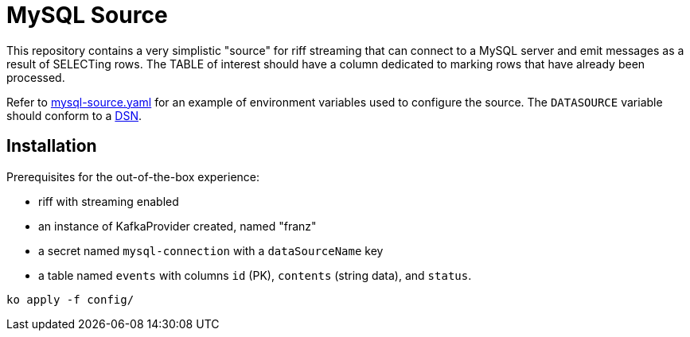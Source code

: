 = MySQL Source

This repository contains a very simplistic "source" for riff streaming that
can connect to a MySQL server and emit messages as a result of SELECTing rows.
The TABLE of interest should have a column dedicated to marking rows that have
already been processed.

Refer to link:config/mysql-source.yaml[mysql-source.yaml] for an example of
environment variables used to configure the source. The `DATASOURCE` variable
should conform to a https://github.com/go-sql-driver/mysql#dsn-data-source-name[DSN].

## Installation
Prerequisites for the out-of-the-box experience:

* riff with streaming enabled
* an instance of KafkaProvider created, named "franz"
* a secret named `mysql-connection` with a `dataSourceName` key
* a table named `events` with columns `id` (PK), `contents` (string data), and `status`.

[source, bash]
----
ko apply -f config/
----
